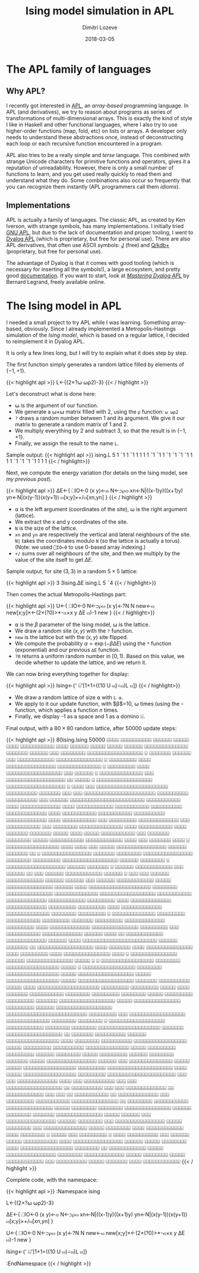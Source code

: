 #+TITLE: Ising model simulation in APL
#+AUTHOR: Dimitri Lozeve
#+DATE: 2018-03-05
#+DRAFT: true
#+TAGS: ising simulation montecarlo apl

* The APL family of languages

** Why APL?

I recently got interested in [[https://en.wikipedia.org/wiki/APL_(programming_language)][APL]], an /array-based/ programming
language. In APL (and derivatives), we try to reason about programs as
series of transformations of multi-dimensional arrays. This is exactly
the kind of style I like in Haskell and other functional languages,
where I also try to use higher-order functions (map, fold, etc) on
lists or arrays. A developer only needs to understand these
abstractions once, instead of deconstructing each loop or each
recursive function encountered in a program.

APL also tries to be a really simple and /terse/ language. This
combined with strange Unicode characters for primitive functions and
operators, gives it a reputation of unreadability. However, there is
only a small number of functions to learn, and you get used really
quickly to read them and understand what they do. Some combinations
also occur so frequently that you can recognize them instantly (APL
programmers call them /idioms/).

** Implementations

APL is actually a family of languages. The classic APL, as created by
Ken Iverson, with strange symbols, has many implementations. I
initially tried [[https://www.gnu.org/software/apl/][GNU APL]], but due to the lack of documentation and
proper tooling, I went to [[https://www.dyalog.com/][Dyalog APL]] (which is proprietary, but free
for personal use). There are also APL derivatives, that often use
ASCII symbols: [[http://www.jsoftware.com/][J]] (free) and [[https://code.kx.com/q/][Q/kdb+]] (proprietary, but free for personal
use).

The advantage of Dyalog is that it comes with good tooling (which is
necessary for inserting all the symbols!), a large ecosystem, and
pretty good [[http://docs.dyalog.com/][documentation]]. If you want to start, look at [[http://www.dyalog.com/mastering-dyalog-apl.htm][/Mastering
Dyalog APL/]] by Bernard Legrand, freely available online.

* The Ising model in APL

I needed a small project to try APL while I was learning. Something
array-based, obviously. Since I already implemented a
Metropolis-Hastings simulation of the [[{{< ref "ising-model.org" >}}][Ising model]], which is based on a
regular lattice, I decided to reimplement it in Dyalog APL.

It is only a few lines long, but I will try to explain what it does
step by step.

The first function simply generates a random lattice filled by
elements of $\{-1,+1\}$.

{{< highlight apl >}}
L←{(2×?⍵ ⍵⍴2)-3}
{{< / highlight >}}

Let's deconstruct what is done here:
- ⍵ is the argument of our function.
- We generate a ⍵×⍵ matrix filled with 2, using the ~⍴~ function: ~⍵ ⍵⍴2~
- ~?~ draws a random number between 1 and its argument. We give it our
  matrix to generate a random matrix of 1 and 2.
- We multiply everything by 2 and subtract 3, so that the result is in
  $\{-1,+1\}$.
- Finally, we assign the result to the name ~L~.

Sample output:
{{< highlight apl >}}
      ising.L 5
 1 ¯1  1 ¯1  1
 1  1  1 ¯1 ¯1
 1 ¯1 ¯1 ¯1 ¯1
 1  1  1 ¯1 ¯1
¯1 ¯1  1  1  1
{{< / highlight>}}

Next, we compute the energy variation (for details on the Ising model,
see [[{{< ref "ising-model.org" >}}][my previous post]]).

{{< highlight apl >}}
∆E←{
    ⎕IO←0
    (x y)←⍺
    N←⊃⍴⍵
    xn←N|((x-1)y)((x+1)y)
    yn←N|(x(y-1))(x(y+1))
    ⍵[x;y]×+/⍵[xn,yn]
}
{{< / highlight >}}

- ⍺ is the left argument (coordinates of the site), ⍵ is the right
  argument (lattice).
- We extract the x and y coordinates of the site.
- ~N~ is the size of the lattice.
- ~xn~ and ~yn~ are respectively the vertical and lateral neighbours
  of the site. ~N|~ takes the coordinates modulo ~N~ (so the lattice
  is actually a torus). (Note: we used ~⎕IO←0~ to use 0-based array
  indexing.)
- ~+/~ sums over all neighbours of the site, and then we multiply by
  the value of the site itself to get $\Delta E$.

Sample output, for site $(3, 3)$ in a random $5\times 5$ lattice:

{{< highlight apl >}}
      3 3ising.∆E ising.L 5
¯4
{{< / highlight>}}

Then comes the actual Metropolis-Hastings part:

{{< highlight apl >}}
U←{
    ⎕IO←0
    N←⊃⍴⍵
    (x y)←?N N
    new←⍵
    new[x;y]×←(2×(?0)>*-⍺×x y ∆E ⍵)-1
    new
}
{{< / highlight>}}

- ⍺ is the $\beta$ parameter of the Ising model, ⍵ is the lattice.
- We draw a random site $(x,y)$ with the ~?~ function.
- ~new~ is the lattice but with the $(x,y)$ site flipped.
- We compute the probability $\alpha = \exp(-\beta\Delta E)$ using the
  ~*~ function (exponential) and our previous ~∆E~ function.
- ~?0~ returns a uniform random number in $[0,1)$. Based on this
  value, we decide whether to update the lattice, and we return it.

We can now bring everything together for display:

{{< highlight apl >}}
Ising←{' ⌹'[1+1=({10 U ⍵}⍣⍵)L ⍺]}
{{< / highlight>}}

- We draw a random lattice of size ⍺ with ~L ⍺~.
- We apply to it our update function, with $\beta$=10, ⍵ times (using
  the ~⍣~ function, which applies a function $n$ times.
- Finally, we display -1 as a space and 1 as a domino ⌹.

Final output, with a $80\times 80$ random lattice, after 50000 update
steps:

{{< highlight apl >}}
      80ising.Ising 50000
   ⌹⌹⌹⌹ ⌹⌹⌹⌹⌹⌹⌹⌹⌹⌹      ⌹⌹⌹⌹⌹⌹       ⌹⌹⌹⌹⌹      ⌹⌹⌹⌹       ⌹⌹⌹⌹⌹⌹⌹⌹⌹⌹⌹          
   ⌹⌹⌹⌹      ⌹⌹⌹⌹⌹⌹     ⌹⌹⌹⌹⌹        ⌹⌹⌹⌹⌹      ⌹⌹⌹⌹⌹⌹ ⌹⌹⌹⌹⌹⌹⌹⌹⌹⌹⌹⌹⌹⌹           
⌹⌹⌹⌹⌹⌹⌹      ⌹⌹⌹⌹⌹⌹       ⌹⌹⌹     ⌹⌹⌹⌹⌹⌹⌹⌹       ⌹⌹⌹⌹⌹⌹⌹⌹⌹⌹⌹⌹⌹⌹⌹⌹⌹⌹            ⌹
⌹⌹⌹⌹⌹⌹⌹      ⌹⌹⌹⌹⌹⌹       ⌹⌹⌹  ⌹⌹⌹⌹⌹⌹⌹⌹⌹⌹⌹⌹         ⌹⌹⌹⌹⌹⌹⌹⌹⌹⌹⌹⌹⌹⌹⌹            ⌹
⌹⌹⌹⌹⌹⌹⌹⌹⌹      ⌹⌹⌹⌹            ⌹⌹⌹⌹⌹⌹⌹⌹⌹⌹⌹⌹⌹⌹⌹⌹     ⌹⌹⌹⌹⌹⌹⌹⌹⌹⌹⌹⌹⌹⌹             ⌹
⌹⌹⌹⌹⌹⌹⌹⌹⌹      ⌹⌹⌹⌹            ⌹⌹⌹⌹⌹⌹⌹⌹⌹⌹⌹⌹⌹⌹⌹⌹⌹⌹   ⌹⌹⌹     ⌹⌹⌹⌹⌹⌹             ⌹
⌹⌹⌹⌹⌹⌹⌹⌹⌹⌹⌹⌹⌹⌹ ⌹⌹⌹            ⌹⌹⌹⌹⌹⌹⌹⌹⌹⌹⌹⌹⌹⌹⌹⌹⌹⌹⌹   ⌹⌹       ⌹⌹⌹⌹⌹      ⌹       
  ⌹⌹⌹⌹⌹⌹⌹⌹⌹⌹⌹⌹⌹⌹⌹⌹⌹⌹          ⌹⌹⌹⌹⌹⌹⌹⌹⌹⌹⌹⌹⌹⌹⌹⌹⌹⌹⌹   ⌹        ⌹⌹⌹⌹      ⌹⌹⌹      
 ⌹⌹⌹⌹⌹⌹⌹⌹⌹⌹⌹⌹⌹⌹⌹⌹⌹⌹⌹⌹⌹⌹⌹      ⌹⌹⌹⌹⌹⌹⌹⌹⌹⌹  ⌹⌹⌹⌹⌹⌹⌹            ⌹⌹⌹       ⌹⌹⌹      
 ⌹⌹⌹⌹⌹⌹⌹⌹⌹⌹⌹⌹⌹⌹⌹⌹⌹⌹⌹⌹⌹⌹⌹      ⌹⌹⌹⌹⌹⌹⌹⌹⌹⌹  ⌹⌹⌹⌹⌹⌹⌹⌹⌹⌹         ⌹⌹⌹    ⌹⌹⌹⌹⌹⌹      
⌹⌹⌹⌹⌹⌹⌹⌹⌹⌹⌹⌹⌹⌹⌹⌹⌹⌹⌹⌹⌹⌹⌹⌹      ⌹⌹⌹⌹⌹⌹⌹⌹⌹⌹⌹        ⌹⌹⌹⌹              ⌹⌹⌹⌹⌹⌹⌹⌹⌹⌹⌹⌹⌹
⌹⌹⌹⌹        ⌹⌹⌹⌹⌹⌹⌹⌹⌹⌹⌹⌹      ⌹⌹⌹⌹⌹⌹⌹⌹⌹⌹⌹         ⌹⌹⌹⌹⌹⌹⌹⌹⌹⌹       ⌹⌹⌹⌹⌹⌹⌹⌹⌹⌹⌹⌹⌹
⌹⌹⌹⌹           ⌹⌹⌹⌹⌹⌹⌹⌹⌹⌹⌹    ⌹⌹⌹⌹⌹⌹⌹⌹⌹⌹⌹         ⌹⌹⌹⌹⌹⌹⌹⌹⌹⌹       ⌹⌹⌹⌹⌹⌹⌹⌹⌹⌹⌹⌹⌹
⌹⌹⌹⌹           ⌹⌹⌹⌹⌹⌹⌹⌹⌹⌹⌹            ⌹⌹⌹          ⌹⌹⌹⌹⌹⌹⌹⌹⌹       ⌹⌹⌹⌹⌹⌹⌹⌹⌹⌹⌹⌹⌹
⌹⌹⌹            ⌹⌹⌹⌹⌹⌹⌹⌹⌹⌹⌹            ⌹⌹⌹           ⌹⌹⌹⌹⌹⌹⌹⌹      ⌹⌹⌹⌹⌹⌹⌹⌹⌹⌹⌹⌹⌹⌹
⌹⌹⌹⌹           ⌹⌹⌹⌹⌹⌹⌹⌹⌹⌹⌹            ⌹⌹⌹⌹           ⌹⌹⌹⌹⌹⌹⌹      ⌹⌹⌹⌹⌹⌹⌹  ⌹⌹⌹⌹⌹
⌹⌹⌹⌹ ⌹⌹⌹⌹⌹     ⌹⌹⌹⌹⌹⌹⌹⌹⌹⌹⌹            ⌹⌹⌹            ⌹⌹⌹⌹⌹⌹⌹     ⌹⌹⌹⌹⌹⌹⌹⌹  ⌹⌹⌹⌹⌹
⌹⌹⌹⌹⌹⌹⌹⌹⌹⌹⌹   ⌹⌹⌹⌹⌹⌹⌹⌹⌹⌹⌹⌹           ⌹⌹⌹⌹                ⌹⌹⌹     ⌹⌹⌹⌹⌹⌹⌹    ⌹⌹⌹⌹
  ⌹ ⌹⌹⌹⌹⌹⌹⌹⌹⌹⌹⌹⌹⌹⌹⌹⌹⌹ ⌹⌹⌹⌹           ⌹⌹⌹⌹                ⌹⌹⌹      ⌹⌹⌹⌹⌹         
  ⌹⌹⌹⌹⌹⌹⌹⌹⌹⌹⌹⌹⌹⌹⌹⌹    ⌹⌹⌹⌹⌹⌹       ⌹⌹⌹⌹⌹⌹⌹                ⌹⌹        ⌹           
  ⌹⌹⌹⌹⌹⌹⌹⌹⌹⌹⌹⌹⌹⌹⌹⌹    ⌹⌹⌹⌹⌹⌹⌹      ⌹⌹⌹⌹⌹⌹⌹⌹                                     
  ⌹⌹⌹⌹⌹⌹⌹⌹⌹⌹⌹⌹⌹⌹⌹⌹    ⌹⌹⌹⌹⌹⌹⌹⌹     ⌹⌹⌹⌹⌹⌹⌹⌹⌹                                    
  ⌹⌹⌹⌹⌹⌹⌹⌹⌹⌹⌹⌹⌹⌹⌹⌹⌹⌹  ⌹⌹⌹⌹⌹⌹       ⌹⌹⌹⌹⌹⌹⌹⌹           ⌹                         
 ⌹⌹⌹⌹⌹⌹⌹⌹⌹⌹⌹⌹⌹⌹⌹⌹⌹⌹⌹  ⌹⌹⌹⌹⌹⌹        ⌹⌹⌹⌹⌹⌹⌹          ⌹                          
⌹⌹⌹⌹⌹⌹  ⌹⌹⌹⌹⌹⌹⌹⌹⌹⌹⌹⌹     ⌹⌹⌹          ⌹⌹⌹⌹⌹⌹                          ⌹⌹     ⌹⌹⌹
⌹⌹⌹⌹⌹⌹  ⌹⌹⌹⌹⌹⌹⌹⌹⌹⌹⌹⌹                  ⌹⌹⌹⌹⌹⌹         ⌹               ⌹⌹⌹     ⌹⌹⌹
⌹⌹⌹⌹⌹⌹  ⌹⌹⌹⌹⌹⌹⌹⌹⌹⌹⌹⌹                   ⌹⌹⌹⌹⌹⌹                     ⌹⌹⌹⌹⌹⌹     ⌹⌹⌹
⌹⌹⌹⌹⌹⌹  ⌹⌹⌹⌹⌹⌹⌹⌹⌹⌹⌹⌹       ⌹⌹⌹⌹⌹       ⌹⌹⌹⌹⌹⌹⌹⌹⌹⌹⌹⌹⌹⌹⌹            ⌹⌹⌹⌹⌹⌹    ⌹⌹⌹⌹
⌹⌹⌹⌹⌹⌹⌹⌹⌹⌹⌹⌹⌹⌹⌹⌹⌹⌹⌹⌹     ⌹⌹⌹⌹⌹⌹⌹⌹      ⌹⌹⌹⌹⌹⌹⌹⌹⌹⌹⌹⌹⌹⌹⌹            ⌹⌹⌹⌹⌹⌹⌹⌹⌹⌹⌹⌹⌹⌹
  ⌹⌹⌹⌹⌹⌹⌹⌹⌹⌹⌹⌹⌹⌹⌹⌹⌹⌹    ⌹⌹⌹⌹⌹⌹⌹⌹⌹⌹⌹       ⌹⌹⌹⌹⌹⌹⌹⌹⌹⌹⌹⌹⌹             ⌹⌹⌹⌹⌹⌹⌹⌹⌹⌹⌹⌹
⌹⌹⌹⌹⌹⌹⌹⌹⌹       ⌹⌹⌹⌹    ⌹⌹⌹⌹⌹⌹⌹⌹⌹⌹⌹⌹⌹     ⌹⌹⌹⌹⌹⌹⌹⌹⌹⌹⌹⌹⌹                ⌹⌹⌹⌹⌹⌹⌹⌹⌹
⌹⌹⌹⌹⌹⌹⌹⌹⌹       ⌹⌹⌹⌹    ⌹⌹⌹⌹⌹⌹⌹⌹⌹⌹⌹⌹⌹    ⌹⌹⌹⌹⌹⌹⌹⌹⌹⌹⌹⌹⌹⌹                 ⌹⌹⌹⌹⌹⌹⌹⌹
⌹⌹⌹⌹⌹⌹⌹⌹⌹       ⌹              ⌹⌹⌹⌹⌹⌹⌹⌹⌹⌹⌹⌹⌹⌹ ⌹⌹⌹⌹⌹⌹⌹⌹⌹              ⌹⌹⌹⌹⌹⌹⌹⌹⌹⌹⌹
⌹⌹⌹⌹⌹⌹⌹⌹⌹                            ⌹⌹⌹⌹⌹⌹⌹    ⌹⌹⌹⌹⌹⌹⌹⌹⌹          ⌹⌹⌹⌹⌹⌹⌹⌹⌹⌹⌹⌹⌹
⌹⌹⌹⌹⌹⌹⌹⌹⌹                               ⌹⌹⌹⌹      ⌹⌹⌹⌹⌹⌹⌹⌹⌹⌹⌹⌹⌹  ⌹⌹⌹⌹⌹⌹⌹⌹⌹⌹⌹⌹⌹⌹⌹
⌹⌹⌹⌹⌹⌹⌹⌹⌹                                ⌹⌹⌹        ⌹⌹⌹⌹⌹⌹⌹⌹⌹⌹⌹    ⌹⌹⌹⌹⌹⌹⌹⌹⌹⌹⌹⌹⌹
⌹⌹⌹⌹⌹⌹                   ⌹⌹⌹⌹             ⌹⌹        ⌹⌹⌹⌹⌹⌹⌹⌹⌹⌹⌹⌹   ⌹⌹⌹⌹⌹⌹⌹⌹⌹⌹⌹⌹⌹
⌹⌹⌹⌹⌹⌹                   ⌹⌹⌹⌹                           ⌹⌹⌹⌹⌹⌹⌹⌹⌹⌹⌹⌹⌹⌹⌹⌹⌹⌹⌹⌹⌹⌹⌹⌹
⌹⌹⌹⌹⌹⌹                  ⌹⌹⌹⌹⌹⌹⌹                ⌹⌹            ⌹⌹⌹⌹⌹⌹⌹⌹⌹⌹⌹⌹⌹⌹⌹⌹⌹⌹ 
  ⌹⌹⌹⌹                  ⌹⌹⌹⌹⌹⌹⌹              ⌹⌹⌹⌹              ⌹⌹⌹⌹⌹⌹⌹⌹⌹⌹⌹⌹⌹⌹⌹  
  ⌹⌹⌹⌹                 ⌹⌹⌹⌹⌹⌹⌹⌹⌹             ⌹⌹⌹⌹              ⌹⌹⌹⌹⌹⌹⌹⌹⌹⌹⌹⌹⌹⌹⌹  
  ⌹⌹⌹⌹   ⌹         ⌹⌹⌹⌹⌹⌹⌹⌹⌹⌹⌹⌹⌹⌹⌹         ⌹⌹⌹⌹⌹⌹              ⌹⌹⌹⌹⌹⌹⌹⌹⌹⌹⌹⌹⌹⌹⌹  
 ⌹⌹⌹⌹⌹   ⌹ ⌹       ⌹⌹⌹⌹⌹⌹⌹⌹⌹⌹⌹⌹⌹⌹⌹⌹⌹      ⌹⌹⌹⌹⌹⌹⌹⌹           ⌹⌹⌹⌹⌹⌹⌹⌹⌹⌹⌹⌹⌹⌹⌹⌹⌹  
 ⌹⌹⌹⌹⌹   ⌹         ⌹⌹⌹⌹⌹⌹⌹⌹⌹⌹⌹⌹⌹⌹⌹⌹⌹      ⌹⌹⌹⌹⌹⌹⌹⌹           ⌹⌹⌹⌹⌹⌹⌹⌹⌹⌹⌹⌹⌹⌹⌹⌹⌹  
 ⌹⌹⌹⌹⌹             ⌹⌹⌹⌹⌹⌹⌹⌹⌹⌹⌹⌹⌹⌹⌹⌹⌹⌹        ⌹⌹⌹⌹⌹           ⌹⌹⌹⌹⌹⌹⌹⌹⌹⌹⌹⌹⌹⌹⌹⌹⌹  
⌹⌹⌹⌹⌹              ⌹⌹⌹⌹⌹⌹⌹⌹⌹⌹⌹⌹⌹⌹⌹⌹⌹⌹        ⌹⌹⌹⌹⌹⌹⌹          ⌹⌹⌹⌹⌹⌹⌹⌹⌹⌹   ⌹⌹⌹⌹⌹
⌹⌹⌹⌹              ⌹⌹⌹⌹⌹⌹⌹⌹⌹⌹⌹⌹⌹⌹⌹⌹⌹⌹⌹⌹       ⌹⌹⌹⌹⌹⌹⌹⌹⌹        ⌹⌹⌹⌹⌹⌹⌹⌹⌹    ⌹⌹⌹⌹⌹
⌹⌹⌹⌹              ⌹⌹⌹⌹⌹⌹⌹  ⌹⌹⌹⌹⌹⌹⌹⌹⌹⌹⌹        ⌹⌹⌹⌹⌹⌹⌹⌹        ⌹⌹⌹⌹⌹⌹⌹⌹⌹ ⌹⌹⌹⌹⌹⌹⌹⌹
⌹⌹⌹⌹⌹           ⌹⌹⌹⌹⌹⌹⌹⌹⌹    ⌹⌹⌹⌹⌹⌹⌹⌹⌹          ⌹⌹⌹⌹⌹⌹⌹       ⌹⌹⌹⌹⌹⌹⌹⌹⌹⌹⌹⌹⌹⌹⌹⌹⌹⌹
⌹⌹⌹⌹⌹      ⌹⌹⌹⌹⌹⌹⌹⌹⌹⌹⌹⌹⌹⌹⌹   ⌹⌹⌹⌹⌹⌹⌹⌹⌹           ⌹⌹⌹⌹⌹⌹       ⌹⌹⌹⌹⌹⌹⌹⌹⌹⌹⌹⌹⌹⌹⌹⌹⌹⌹
⌹⌹⌹⌹⌹⌹⌹⌹⌹⌹⌹⌹⌹⌹⌹⌹⌹⌹⌹⌹⌹⌹⌹⌹⌹⌹   ⌹⌹⌹⌹⌹⌹⌹⌹⌹            ⌹⌹⌹         ⌹⌹⌹⌹⌹⌹⌹⌹⌹⌹⌹⌹⌹⌹⌹⌹⌹⌹
⌹⌹⌹⌹⌹⌹⌹⌹⌹⌹⌹⌹⌹⌹     ⌹⌹⌹⌹⌹⌹⌹⌹   ⌹⌹⌹⌹⌹⌹⌹⌹             ⌹          ⌹⌹⌹⌹⌹⌹⌹⌹⌹⌹⌹⌹⌹⌹⌹⌹⌹⌹
⌹⌹⌹⌹⌹⌹⌹⌹⌹⌹⌹⌹       ⌹⌹⌹⌹⌹⌹⌹⌹  ⌹⌹⌹⌹⌹⌹⌹⌹                       ⌹⌹⌹⌹⌹⌹⌹⌹⌹⌹⌹⌹⌹⌹⌹⌹⌹⌹⌹⌹
⌹⌹⌹⌹⌹⌹⌹            ⌹⌹⌹⌹⌹⌹⌹⌹⌹⌹⌹⌹⌹⌹⌹⌹⌹⌹         ⌹⌹            ⌹⌹⌹⌹⌹⌹⌹   ⌹⌹⌹⌹⌹⌹⌹⌹⌹⌹
⌹⌹⌹⌹⌹⌹              ⌹⌹⌹⌹⌹⌹⌹⌹⌹⌹⌹⌹⌹⌹⌹⌹⌹       ⌹⌹⌹⌹         ⌹⌹⌹⌹⌹⌹⌹⌹     ⌹⌹⌹⌹⌹⌹⌹⌹⌹⌹
                    ⌹⌹⌹⌹⌹⌹⌹⌹⌹⌹⌹⌹⌹⌹⌹⌹⌹       ⌹⌹⌹⌹⌹       ⌹⌹⌹⌹⌹⌹⌹⌹⌹     ⌹⌹⌹⌹⌹⌹⌹⌹⌹⌹
                       ⌹⌹⌹⌹⌹⌹⌹⌹⌹⌹⌹⌹⌹⌹       ⌹⌹⌹⌹⌹       ⌹⌹⌹⌹⌹⌹⌹⌹⌹    ⌹⌹⌹⌹⌹⌹⌹⌹⌹  
            ⌹⌹⌹⌹⌹⌹        ⌹⌹⌹⌹⌹⌹⌹⌹          ⌹⌹⌹⌹⌹       ⌹⌹⌹⌹⌹⌹⌹⌹⌹       ⌹⌹⌹⌹⌹⌹  
           ⌹⌹⌹⌹⌹⌹⌹⌹        ⌹⌹⌹⌹⌹⌹⌹          ⌹⌹⌹⌹⌹  ⌹⌹⌹⌹⌹⌹⌹⌹⌹⌹⌹⌹⌹⌹⌹⌹     ⌹⌹⌹⌹⌹⌹  
   ⌹⌹⌹ ⌹⌹⌹⌹⌹⌹⌹⌹⌹⌹⌹⌹⌹⌹        ⌹⌹⌹⌹⌹          ⌹⌹⌹⌹⌹  ⌹⌹⌹⌹⌹⌹⌹⌹⌹⌹⌹⌹⌹⌹⌹⌹⌹   ⌹⌹⌹⌹⌹⌹⌹⌹⌹
⌹⌹⌹⌹⌹⌹⌹⌹⌹⌹⌹⌹⌹⌹⌹⌹⌹⌹⌹⌹⌹        ⌹⌹⌹⌹           ⌹⌹⌹⌹⌹  ⌹⌹⌹⌹⌹⌹⌹⌹⌹⌹⌹⌹⌹⌹⌹⌹⌹   ⌹⌹⌹⌹⌹⌹⌹⌹⌹
⌹⌹⌹⌹⌹⌹⌹⌹⌹⌹⌹⌹⌹⌹⌹⌹⌹⌹⌹⌹⌹⌹        ⌹⌹⌹             ⌹⌹⌹      ⌹⌹⌹⌹⌹⌹⌹⌹⌹⌹⌹⌹⌹  ⌹⌹⌹⌹   ⌹⌹⌹
⌹⌹⌹⌹⌹⌹⌹⌹⌹⌹         ⌹⌹⌹        ⌹⌹⌹                       ⌹⌹⌹⌹⌹⌹⌹⌹⌹⌹⌹⌹⌹⌹⌹⌹⌹⌹    ⌹⌹
⌹⌹⌹⌹⌹⌹⌹⌹⌹⌹         ⌹⌹⌹         ⌹⌹⌹                          ⌹⌹⌹⌹⌹⌹⌹⌹⌹⌹⌹⌹⌹     ⌹⌹
⌹⌹⌹⌹⌹⌹⌹⌹⌹⌹⌹⌹       ⌹⌹⌹         ⌹⌹⌹    ⌹⌹                      ⌹⌹⌹⌹⌹⌹⌹⌹⌹⌹⌹     ⌹⌹
⌹⌹⌹⌹⌹⌹⌹⌹⌹⌹⌹⌹⌹      ⌹⌹⌹         ⌹⌹⌹⌹⌹⌹⌹⌹⌹                      ⌹⌹⌹⌹⌹⌹⌹⌹⌹⌹⌹       
  ⌹⌹⌹⌹⌹⌹⌹⌹⌹⌹⌹⌹⌹⌹⌹   ⌹⌹          ⌹⌹⌹⌹⌹⌹⌹⌹                      ⌹⌹⌹⌹⌹⌹⌹⌹⌹⌹⌹       
  ⌹⌹⌹⌹⌹⌹⌹⌹⌹⌹⌹⌹⌹⌹⌹   ⌹⌹⌹⌹⌹       ⌹⌹⌹⌹⌹⌹⌹⌹                         ⌹⌹⌹⌹⌹⌹⌹⌹       
  ⌹⌹⌹⌹⌹⌹⌹⌹⌹⌹⌹⌹⌹⌹⌹   ⌹⌹⌹⌹⌹⌹      ⌹⌹⌹⌹⌹⌹⌹⌹                          ⌹⌹⌹⌹⌹⌹⌹       
  ⌹⌹⌹⌹⌹⌹⌹⌹⌹⌹⌹⌹⌹⌹⌹    ⌹⌹⌹⌹⌹         ⌹⌹⌹⌹⌹⌹                          ⌹⌹⌹          
 ⌹⌹⌹⌹⌹⌹⌹⌹⌹⌹⌹⌹⌹⌹⌹⌹    ⌹⌹⌹⌹⌹⌹        ⌹⌹⌹⌹⌹⌹⌹⌹                        ⌹⌹⌹          
 ⌹⌹⌹⌹⌹⌹⌹⌹⌹⌹⌹⌹⌹⌹⌹⌹      ⌹⌹⌹⌹⌹       ⌹⌹⌹⌹⌹⌹⌹⌹                        ⌹⌹⌹          
⌹⌹⌹⌹⌹⌹⌹⌹⌹⌹⌹⌹⌹⌹         ⌹⌹⌹⌹⌹        ⌹⌹⌹⌹⌹⌹⌹⌹                      ⌹⌹⌹⌹          
⌹⌹⌹⌹⌹⌹⌹⌹⌹⌹⌹⌹            ⌹⌹⌹⌹        ⌹⌹⌹⌹⌹⌹⌹⌹       ⌹             ⌹⌹⌹⌹⌹       ⌹⌹⌹
⌹⌹⌹⌹⌹⌹⌹⌹⌹ ⌹             ⌹⌹⌹⌹        ⌹⌹⌹⌹⌹⌹⌹⌹⌹⌹   ⌹⌹⌹            ⌹⌹⌹⌹⌹⌹     ⌹⌹⌹⌹⌹
⌹⌹⌹⌹⌹⌹⌹⌹⌹⌹⌹             ⌹⌹⌹⌹        ⌹⌹⌹⌹⌹⌹⌹⌹⌹⌹⌹⌹⌹⌹⌹⌹           ⌹⌹⌹⌹⌹⌹      ⌹⌹⌹⌹⌹
   ⌹⌹⌹⌹⌹⌹⌹⌹             ⌹⌹⌹⌹        ⌹⌹⌹⌹⌹⌹⌹⌹⌹⌹⌹⌹⌹⌹⌹⌹⌹        ⌹⌹⌹⌹⌹⌹⌹⌹        ⌹⌹ 
   ⌹⌹⌹⌹⌹⌹⌹⌹⌹⌹⌹⌹         ⌹⌹⌹⌹⌹       ⌹⌹⌹⌹⌹⌹⌹⌹⌹⌹⌹⌹⌹⌹⌹⌹         ⌹⌹⌹⌹⌹⌹⌹⌹           
   ⌹⌹⌹⌹⌹⌹⌹⌹⌹⌹⌹⌹⌹        ⌹⌹⌹⌹⌹       ⌹⌹⌹⌹⌹⌹⌹⌹   ⌹⌹⌹⌹⌹       ⌹⌹⌹⌹⌹⌹⌹⌹⌹⌹⌹⌹         
   ⌹⌹⌹  ⌹⌹⌹⌹⌹⌹⌹⌹⌹⌹      ⌹⌹⌹⌹⌹        ⌹⌹⌹⌹⌹⌹⌹    ⌹⌹⌹⌹       ⌹⌹⌹⌹⌹⌹⌹⌹⌹⌹⌹⌹         
{{< / highlight >}}

Complete code, with the namespace:

{{< highlight apl >}}
:Namespace ising

        L←{(2×?⍵ ⍵⍴2)-3}

        ∆E←{
                ⎕IO←0
                (x y)←⍺
                N←⊃⍴⍵
                xn←N|((x-1)y)((x+1)y)
                yn←N|(x(y-1))(x(y+1))
                ⍵[x;y]×+/⍵[xn,yn]
        }

        U←{
                ⎕IO←0
                N←⊃⍴⍵
                (x y)←?N N
                new←⍵
                new[x;y]×←(2×(?0)>*-⍺×x y ∆E ⍵)-1
                new
        }

        Ising←{' ⌹'[1+1=({10 U ⍵}⍣⍵)L ⍺]}

:EndNamespace
{{< / highlight >}}



